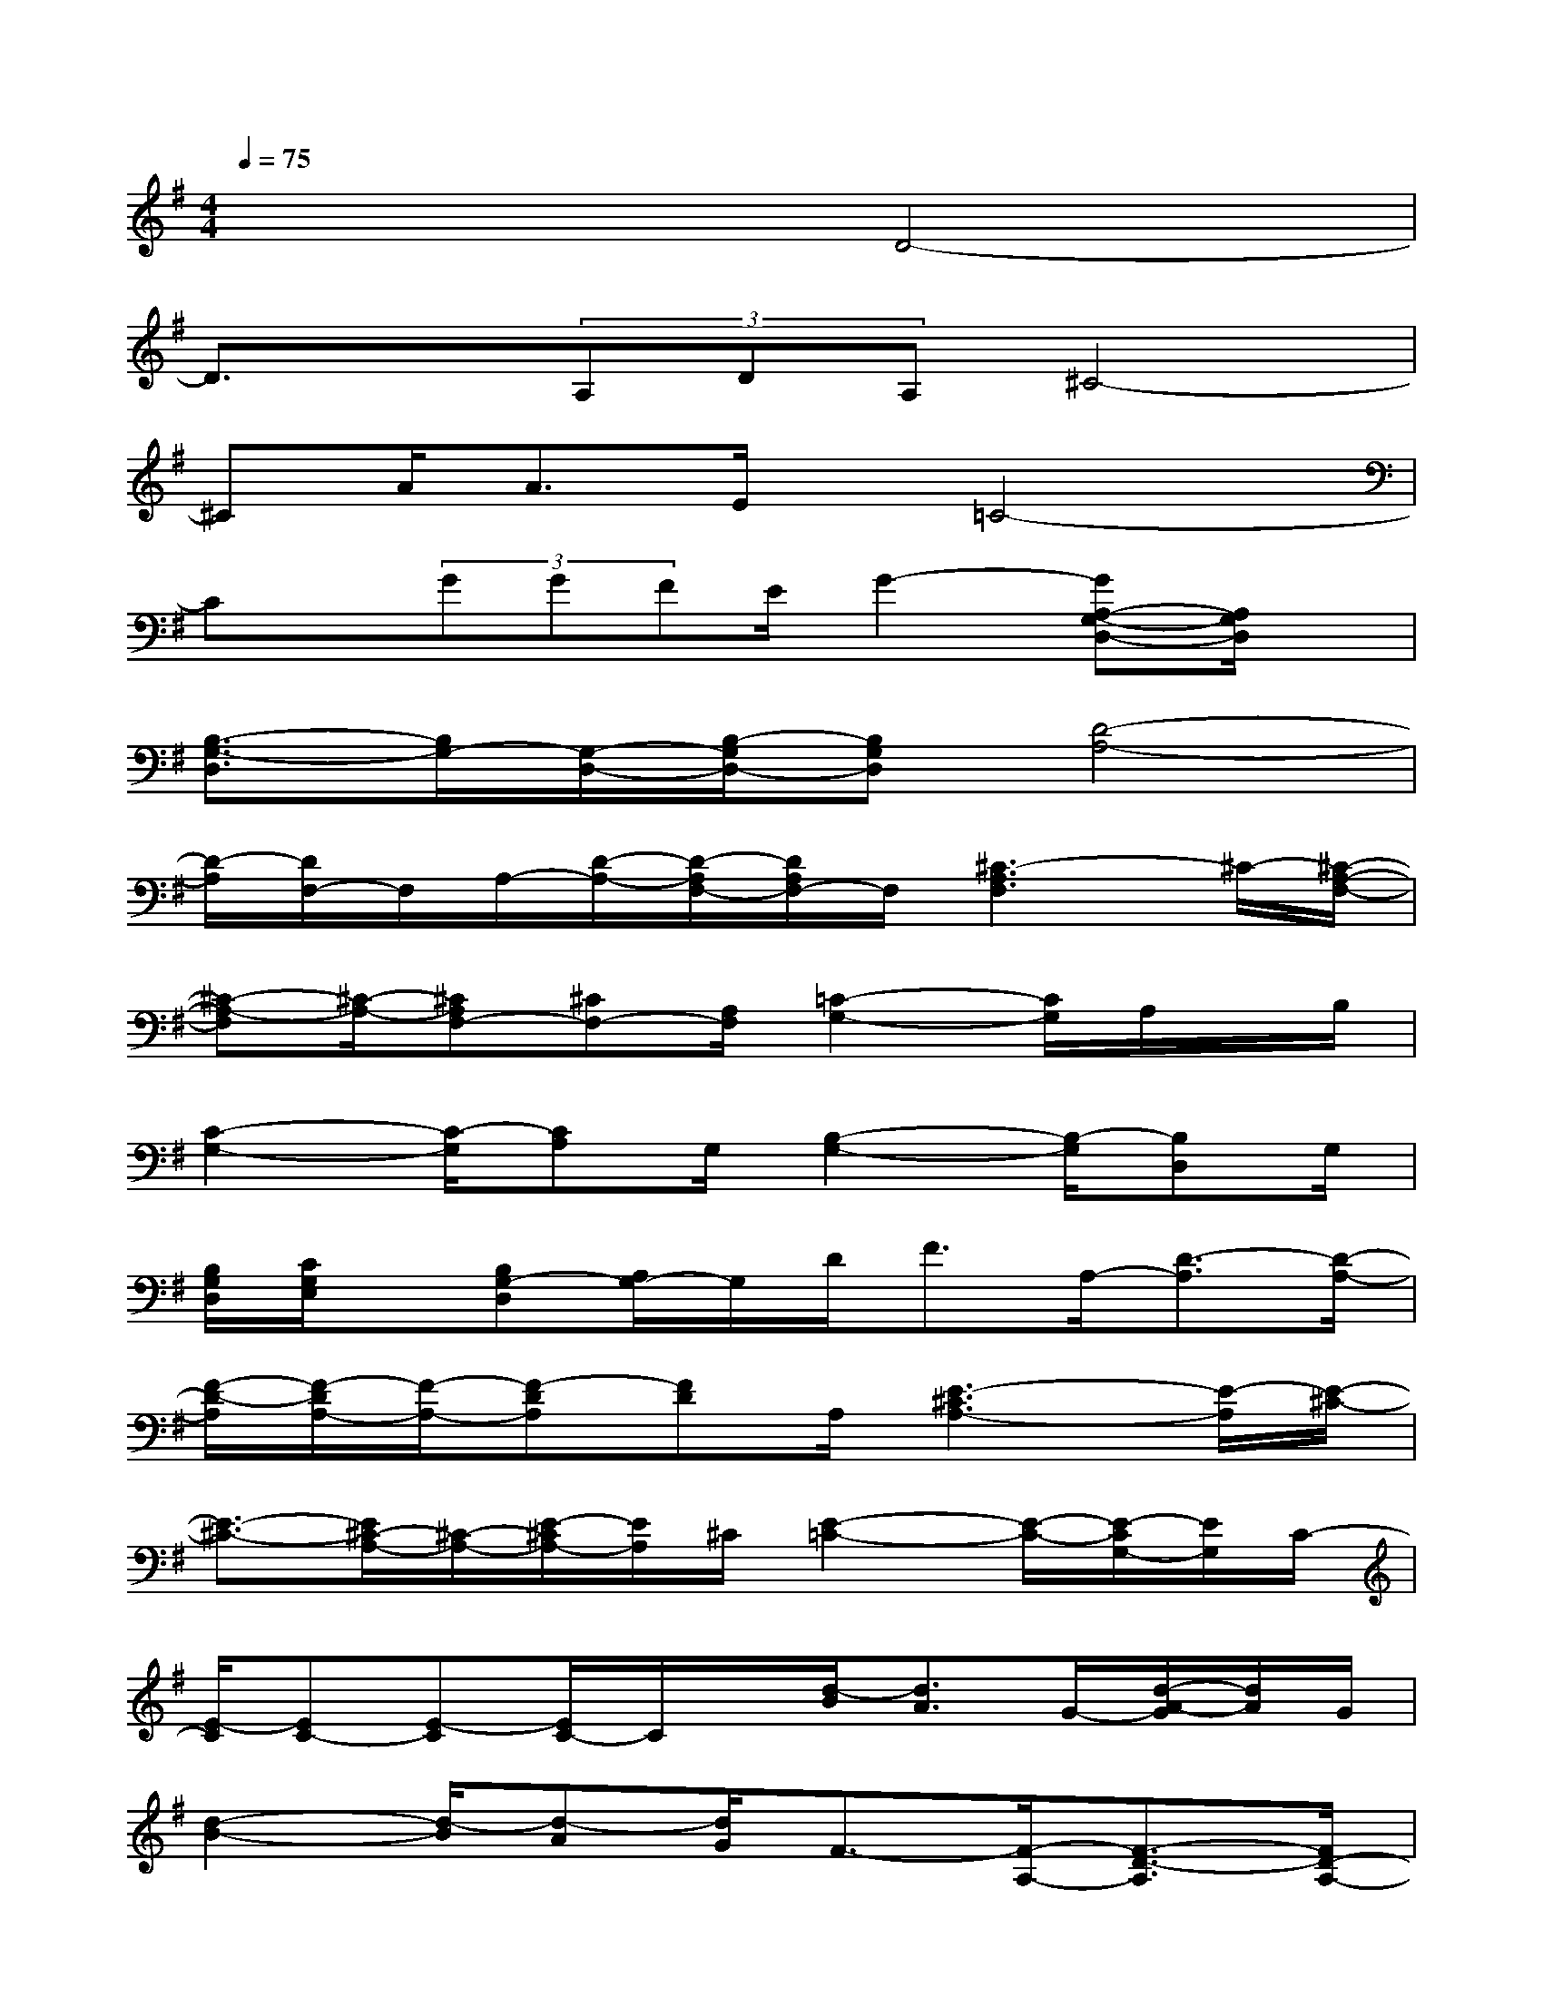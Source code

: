 X:1
T:
M:4/4
L:1/8
Q:1/4=75
K:G%1sharps
V:1
x4D4-|
D3/2x/2(3A,DA,^C4-|
^CA<AE/2x/2=C4-|
Cx/2(3GGFE/2G2-[GA,-G,-D,-][A,/2G,/2D,/2]x/2|
[B,3/2-G,3/2-D,3/2][B,/2G,/2-][G,/2-D,/2-][B,/2-G,/2D,/2-][B,G,D,][D4-A,4-]|
[D/2-A,/2][D/2F,/2-]F,/2A,/2-[D/2-A,/2-][D/2-A,/2F,/2-][D/2A,/2F,/2-]F,/2[^C3-A,3F,3]^C/2-[^C/2-A,/2-F,/2-]|
[^C-A,-F,][^C/2-A,/2-][^CA,F,-][^CF,-][A,/2F,/2][=C2-G,2-][C/2G,/2]A,/2x/2B,/2|
[C2-G,2-][C/2-G,/2][CA,]G,/2[B,2-G,2-][B,/2-G,/2][B,D,]G,/2|
[B,/2G,/2D,/2][C/2G,/2E,/2]x/2[B,G,-D,][A,/2G,/2-]G,/2D<FA,/2-[D3/2-A,3/2][D/2-A,/2-]|
[F/2-D/2-A,/2][F/2-D/2A,/2-][F/2-A,/2-][F-DA,][FD]A,/2[E3-^C3A,3-][E/2-A,/2][E/2-^C/2-]|
[E3/2-^C3/2-][E/2^C/2-A,/2-][^C/2-A,/2-][E/2-^C/2A,/2-][E/2A,/2]^C/2[E2-=C2-][E/2-C/2-][E/2-C/2G,/2-][E/2G,/2]C/2-|
[E/2-C/2][EC-][E-C][E/2C/2-]C/2x/2[d/2-B/2][d3/2A3/2]G/2-[d/2-A/2-G/2][d/2A/2]G/2|
[d2-B2-][d/2-B/2][d-A][d/2G/2]F3/2-[F/2-A,/2-][F3/2-D3/2-A,3/2][F/2D/2-A,/2-]|
[F/2-D/2-A,/2][F/2-D/2A,/2-][F-DA,-][F/2-A,/2][FD]A,/2[E3-^C3A,3-][E/2-A,/2][E/2-^C/2-]|
[E3/2-^C3/2-][E/2^C/2-A,/2-][^C/2-A,/2-][E/2-^C/2A,/2-][E/2A,/2]^C/2[E2-=C2-][E/2-C/2-][E/2-C/2G,/2-][E/2G,/2]C/2-|
[E/2-C/2][EC-][E-C][E/2C/2-]C/2x/2[D2-B,2-][D/2-B,/2][D/2-B,/2]D/2-[D/2B,/2-]
